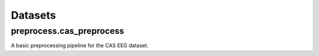 Datasets
===================================

preprocess.cas_preprocess
------------

A basic preprocessing pipeline for the CAS EEG dataset.